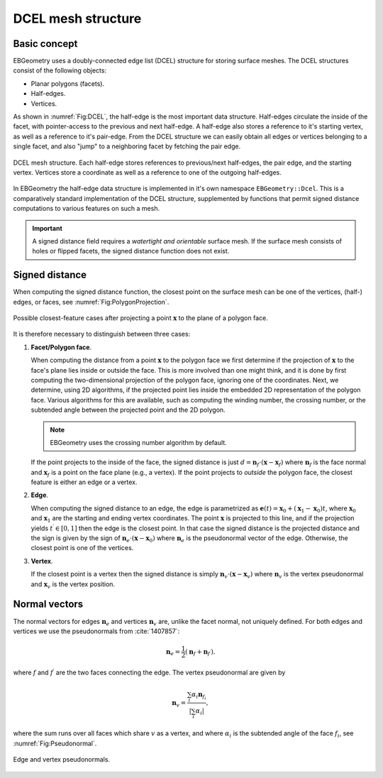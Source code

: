 .. _Chap:DCEL:

DCEL mesh structure
===================

Basic concept
-------------

EBGeometry uses a doubly-connected edge list (DCEL) structure for storing surface meshes.
The DCEL structures consist of the following objects:

* Planar polygons (facets).
* Half-edges.
* Vertices.

As shown in :numref:`Fig:DCEL`, the half-edge is the most important data structure.
Half-edges circulate the inside of the facet, with pointer-access to the previous and next half-edge.
A half-edge also stores a reference to it's starting vertex, as well as a reference to it's pair-edge.
From the DCEL structure we can easily obtain all edges or vertices belonging to a single facet, and also "jump" to a neighboring facet by fetching the pair edge. 

.. _Fig:DCEL:
.. figure:: /_static/DCEL.png
   :width: 480px
   :align: center

   DCEL mesh structure. Each half-edge stores references to previous/next half-edges, the pair edge, and the starting vertex.
   Vertices store a coordinate as well as a reference to one of the outgoing half-edges.

In EBGeometry the half-edge data structure is implemented in it's own namespace ``EBGeometry::Dcel``.
This is a comparatively standard implementation of the DCEL structure, supplemented by functions that permit signed distance computations to various features on such a mesh.

.. important::

   A signed distance field requires a *watertight and orientable* surface mesh.
   If the surface mesh consists of holes or flipped facets, the signed distance function does not exist. 

Signed distance
---------------

When computing the signed distance function, the closest point on the surface mesh can be one of the vertices, (half-) edges, or faces, see :numref:`Fig:PolygonProjection`.

.. _Fig:PolygonProjection:
.. figure:: /_static/PolygonProjection.png
   :width: 240px
   :align: center

   Possible closest-feature cases after projecting a point :math:`\mathbf{x}` to the plane of a polygon face.

It is therefore necessary to distinguish between three cases:

#. **Facet/Polygon face**.
   
   When computing the distance from a point :math:`\mathbf{x}` to the polygon face we first determine if the projection of :math:`\mathbf{x}` to the face's plane lies inside or outside the face.
   This is more involved than one might think, and it is done by first computing the two-dimensional projection of the polygon face, ignoring one of the coordinates.
   Next, we determine, using 2D algorithms, if the projected point lies inside the embedded 2D representation of the polygon face. 
   Various algorithms for this are available, such as computing the winding number, the crossing number, or the subtended angle between the projected point and the 2D polygon.

   .. note::
   
      EBGeometry uses the crossing number algorithm by default.
      
   If the point projects to the inside of the face, the signed distance is just :math:`d = \mathbf{n}_f\cdot\left(\mathbf{x} - \mathbf{x}_f\right)` where :math:`\mathbf{n}_f` is the face normal and :math:`\mathbf{x}_f` is a point on the face plane (e.g., a vertex).
   If the point projects to *outside* the polygon face, the closest feature is either an edge or a vertex.
   
#. **Edge**.
   
   When computing the signed distance to an edge, the edge is parametrized as :math:`\mathbf{e}(t) = \mathbf{x}_0 + \left(\mathbf{x}_1 - \mathbf{x}_0\right)t`, where :math:`\mathbf{x}_0` and :math:`\mathbf{x}_1` are the starting and ending vertex coordinates.
   The point :math:`\mathbf{x}` is projected to this line, and if the projection yields :math:`t^\prime \in [0,1]` then the edge is the closest point.
   In that case the signed distance is the projected distance and the sign is given by the sign of :math:`\mathbf{n}_e\cdot\left(\mathbf{x} - \mathbf{x}_0\right)` where :math:`\mathbf{n}_e` is the pseudonormal vector of the edge. 
   Otherwise, the closest point is one of the vertices.

#. **Vertex**.

   If the closest point is a vertex then the signed distance is simply :math:`\mathbf{n}_v\cdot\left(\mathbf{x}-\mathbf{x}_v\right)` where :math:`\mathbf{n}_v` is the vertex pseudonormal and :math:`\mathbf{x}_v` is the vertex position.

.. _Chap:NormalDCEL:

Normal vectors
--------------

The normal vectors for edges :math:`\mathbf{n}_e` and vertices :math:`\mathbf{n}_v` are, unlike the facet normal, not uniquely defined.
For both edges and vertices we use the pseudonormals from :cite:`1407857`:

.. math::

   \mathbf{n}_{e} = \frac{1}{2}\left(\mathbf{n}_{f} + \mathbf{n}_{f^\prime}\right).

where :math:`f` and :math:`f^\prime` are the two faces connecting the edge.
The vertex pseudonormal are given by

.. math::

  \mathbf{n}_{v} = \frac{\sum_i\alpha_i\mathbf{n}_{f_i}}{\left|\sum_i\alpha_i\right|},

where the sum runs over all faces which share :math:`v` as a vertex, and where :math:`\alpha_i` is the subtended angle of the face :math:`f_i`, see :numref:`Fig:Pseudonormal`. 

.. _Fig:Pseudonormal:
.. figure:: /_static/Pseudonormal.png
   :width: 240px
   :align: center

   Edge and vertex pseudonormals.
   
